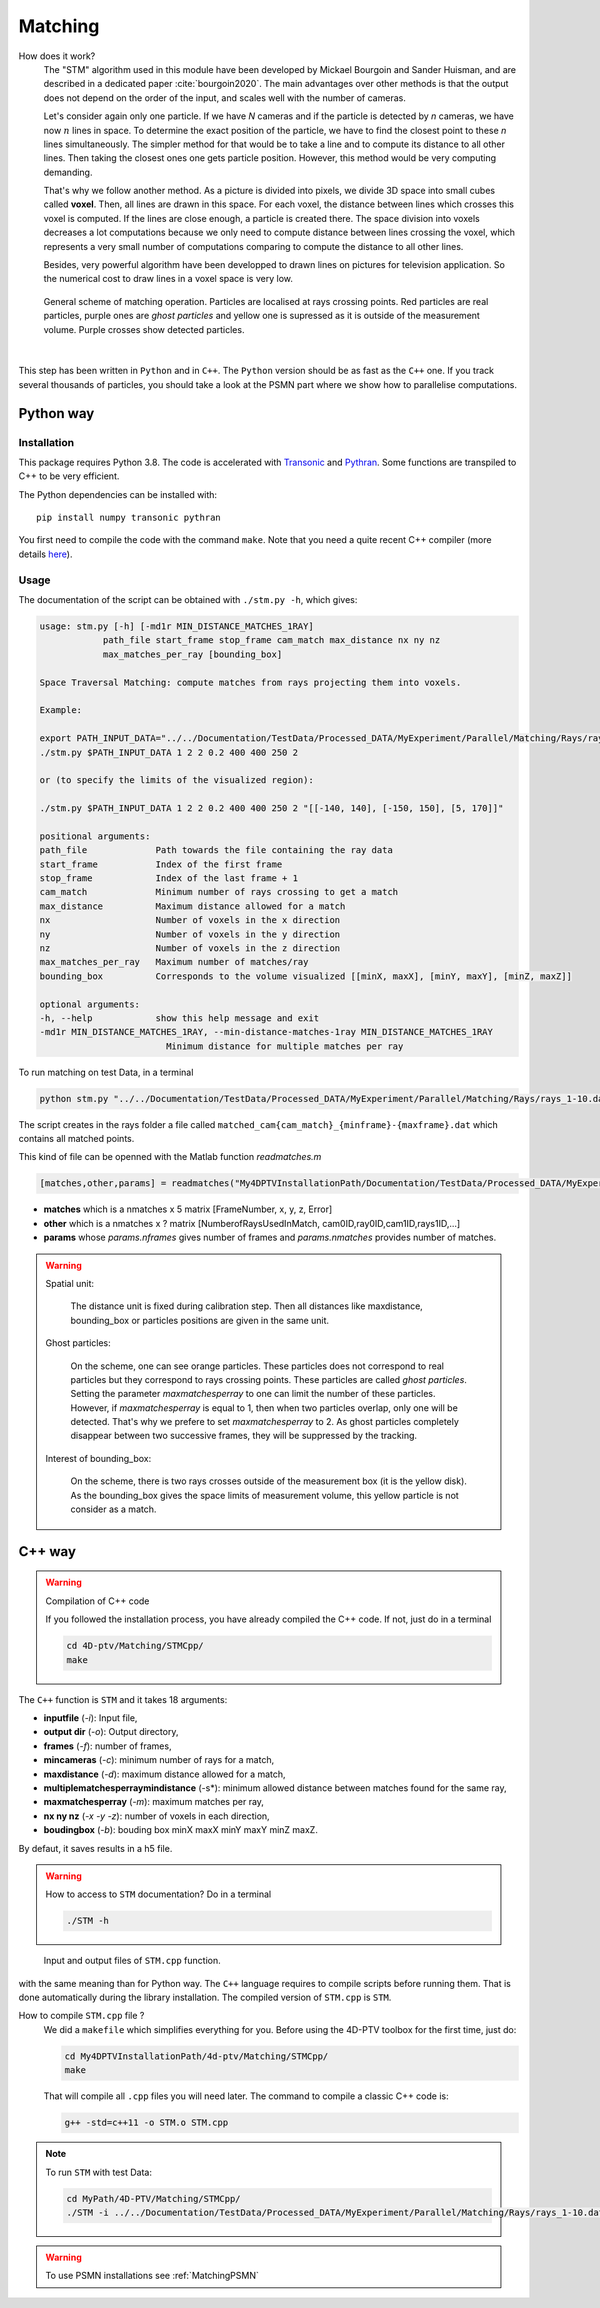 Matching
=========

How does it work?
    The "STM" algorithm used in this module have been developed by Mickael Bourgoin and Sander Huisman, and are described
    in a dedicated paper :cite:`bourgoin2020`. The main advantages over other methods is that the output does not depend
    on the order of the input, and scales well with the number of cameras.

    Let's consider again only one particle. If we have *N* cameras and if the particle is detected by *n* cameras, we have now :math:`n` lines in space. To determine the exact position of the particle, we have to find the closest point to these *n* lines simultaneously. The simpler method for that would be to take a line and to compute its distance to all other lines. Then taking the closest ones one gets particle position. However, this method would be very computing demanding.

    That's why we follow another method. As a picture is divided into pixels, we divide 3D space into small cubes called **voxel**. Then, all lines are drawn in this space. For each voxel, the distance between lines which crosses this voxel is computed. If the lines are close enough, a particle is created there. The space division into voxels decreases a lot computations because we only need to compute distance between lines crossing the voxel, which represents a very small number of computations comparing to compute the distance to all other lines.

    Besides, very powerful algorithm have been developped to drawn lines on pictures for television application. So the numerical cost to draw lines in a voxel space is very low.

.. figure:: Figures/Matching.png
    :width: 60%

    General scheme of matching operation. Particles are localised at rays crossing points. Red particles are real particles, purple ones are *ghost particles* and yellow one is supressed as it is outside of the measurement volume. Purple crosses show detected particles.

|

This step has been written in ``Python`` and in ``C++``. The ``Python`` version
should be as fast as the ``C++`` one. If you track several thousands of
particles, you should take a look at the PSMN part where we show how to
parallelise computations.

.. bibliography:: Matching.bib
   :all:

Python way
----------

Installation
~~~~~~~~~~~~

This package requires Python 3.8. The code is accelerated with `Transonic
<https://transonic.readthedocs.io>`_ and `Pythran
<https://pythran.readthedocs.io>`_. Some functions are transpiled to C++ to be
very efficient.

The Python dependencies can be installed with::

  pip install numpy transonic pythran

You first need to compile the code with the command ``make``. Note that you
need a quite recent C++ compiler (more details `here
<https://fluidsim.readthedocs.io/en/latest/install.html#about-using-pythran-to-compile-functions>`_).

Usage
~~~~~

The documentation of the script can be obtained with ``./stm.py -h``, which
gives:

.. code-block::

    usage: stm.py [-h] [-md1r MIN_DISTANCE_MATCHES_1RAY]
                path_file start_frame stop_frame cam_match max_distance nx ny nz
                max_matches_per_ray [bounding_box]

    Space Traversal Matching: compute matches from rays projecting them into voxels.

    Example:

    export PATH_INPUT_DATA="../../Documentation/TestData/Processed_DATA/MyExperiment/Parallel/Matching/Rays/rays_1-10.dat"
    ./stm.py $PATH_INPUT_DATA 1 2 2 0.2 400 400 250 2

    or (to specify the limits of the visualized region):

    ./stm.py $PATH_INPUT_DATA 1 2 2 0.2 400 400 250 2 "[[-140, 140], [-150, 150], [5, 170]]"

    positional arguments:
    path_file             Path towards the file containing the ray data
    start_frame           Index of the first frame
    stop_frame            Index of the last frame + 1
    cam_match             Minimum number of rays crossing to get a match
    max_distance          Maximum distance allowed for a match
    nx                    Number of voxels in the x direction
    ny                    Number of voxels in the y direction
    nz                    Number of voxels in the z direction
    max_matches_per_ray   Maximum number of matches/ray
    bounding_box          Corresponds to the volume visualized [[minX, maxX], [minY, maxY], [minZ, maxZ]]

    optional arguments:
    -h, --help            show this help message and exit
    -md1r MIN_DISTANCE_MATCHES_1RAY, --min-distance-matches-1ray MIN_DISTANCE_MATCHES_1RAY
                            Minimum distance for multiple matches per ray

To run matching on test Data, in a terminal

.. code-block:: bash

    python stm.py "../../Documentation/TestData/Processed_DATA/MyExperiment/Parallel/Matching/Rays/rays_1-10.dat" 1 10 2 0.2 400 400 250 2

The script creates in the rays folder a file called
``matched_cam{cam_match}_{minframe}-{maxframe}.dat`` which contains all matched
points.

This kind of file can be openned with the Matlab function `readmatches.m`

.. code-block:: matlab

    [matches,other,params] = readmatches("My4DPTVInstallationPath/Documentation/TestData/Processed_DATA/MyExperiment/matched_cam2_1-100.dat")

- **matches** which is a nmatches x 5 matrix [FrameNumber, x, y, z, Error]
- **other** which is a nmatches x ? matrix [NumberofRaysUsedInMatch, cam0ID,ray0ID,cam1ID,rays1ID,...]
- **params** whose *params.nframes* gives number of frames and *params.nmatches* provides number of matches.

.. warning::

    Spatial unit:

        The distance unit is fixed during calibration step. Then all distances
        like maxdistance, bounding_box or particles positions are given in the
        same unit.

    Ghost particles:

        On the scheme, one can see orange particles. These particles does not
        correspond to real particles but they correspond to rays crossing
        points. These particles are called *ghost particles*. Setting the
        parameter *maxmatchesperray* to one can limit the number of these
        particles. However, if *maxmatchesperray* is equal to 1, then when two
        particles overlap, only one will be detected. That's why we prefere to
        set *maxmatchesperray* to 2. As ghost particles completely disappear
        between two successive frames, they will be suppressed by the tracking.

    Interest of bounding_box:

        On the scheme, there is two rays crosses outside of the measurement box
        (it is the yellow disk). As the bounding_box gives the space limits of
        measurement volume, this yellow particle is not consider as a match.


C++ way
--------

.. warning:: Compilation of C++ code

    If you followed the installation process, you have already compiled the C++ code. If not, just do in a terminal

    .. code-block:: bash

        cd 4D-ptv/Matching/STMCpp/
        make

The ``C++`` function is ``STM`` and it takes 18 arguments:

- **inputfile** (*-i*): Input file,
- **output dir** (*-o*): Output directory,
- **frames** (*-f*): number of frames,
- **mincameras** (*-c*): minimum number of rays for a match,
- **maxdistance** (*-d*): maximum distance allowed for a match,
- **multiplematchesperraymindistance** (-s*): minimum allowed distance between matches found for the same ray,
- **maxmatchesperray** (*-m*): maximum matches per ray,
- **nx ny nz** (*-x -y -z*): number of voxels in each direction,
- **boudingbox** (*-b*): bouding box minX maxX minY maxY minZ maxZ.

By defaut, it saves results in a h5 file.

.. warning:: How to access to ``STM`` documentation?
    Do in a terminal

    .. code-block:: bash

        ./STM -h

.. figure:: Figures/InOutputSTMcpp.png
    :width: 100%

    Input and output files of ``STM.cpp`` function.


with the same meaning than for Python way. The ``C++`` language requires to compile scripts before running them. That is done automatically during the library installation. The compiled version of ``STM.cpp`` is ``STM``.

How to compile ``STM.cpp`` file ?
    We did a ``makefile`` which simplifies everything for you. Before using the 4D-PTV toolbox for the first time, just do:

    .. code-block:: bash

        cd My4DPTVInstallationPath/4d-ptv/Matching/STMCpp/
        make

    That will compile all ``.cpp`` files you will need later.
    The command to compile a classic C++ code is:

    .. code-block:: bash

        g++ -std=c++11 -o STM.o STM.cpp

.. note::
    To run ``STM`` with test Data:

    .. code-block:: bash

        cd MyPath/4D-PTV/Matching/STMCpp/
        ./STM -i ../../Documentation/TestData/Processed_DATA/MyExperiment/Parallel/Matching/Rays/rays_1-10.dat -f 10 -c 2 -d 0.2 -m 2 -x 400 -y 400 -z 250 -b -140 140 -150 150 5 170

.. seealso::

    STM help:
        It is possible to show STM help doing:

        .. code-block:: bash

            ./STM -h

    Config file:
        The option ``--print-config`` of ``STM`` will create a config file containing all input parameters.

    How to install``g++``?
        It is installed by default on Linux. Otherwise:

        .. code-block:: bash

            sudo apt-get install -y build-essential
            sudo apt install gcc

.. warning::

    To use PSMN installations see :ref:`MatchingPSMN`
